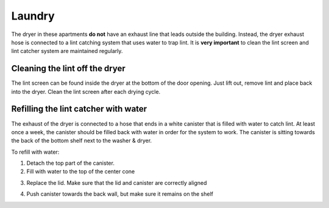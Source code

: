 Laundry
=======

The dryer in these apartments **do not** have an exhaust line that leads outside
the building. Instead, the dryer exhaust hose is connected to a lint catching
system that uses water to trap lint. It is **very important** to clean the lint
screen and lint catcher system are maintained regularly.

Cleaning the lint off the dryer
-------------------------------

The lint screen can be found inside the dryer at the bottom of the door opening.
Just lift out, remove lint and place back into the dryer. Clean the lint screen
after each drying cycle.

.. image:: images/lint_screen.jpg

Refilling the lint catcher with water
-------------------------------------

The exhaust of the dryer is connected to a hose that ends in a white canister
that is filled with water to catch lint. At least once a week, the canister
should be filled back with water in order for the system to work. The canister
is sitting towards the back of the bottom shelf next to the washer & dryer.

.. image:: images/lint_catcher_location.jpg

To refill with water:

1. Detach the top part of the canister.

2. Fill with water to the top of the center cone

.. image:: images/lint_water_level.jpg

3. Replace the lid. Make sure that the lid and canister are correctly aligned

.. image:: images/lint_alignment.jpg

4. Push canister towards the back wall, but make sure it remains on the shelf
